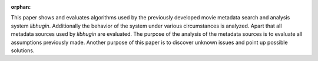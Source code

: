 :orphan:

.. only:: html or text

    Abstract
    ========

This paper shows and evaluates algorithms used by the previously developed movie
metadata search and analysis system *libhugin*. Additionally the behavior of the
system under various circumstances is analyzed. Apart that all metadata sources
used by *libhugin* are evaluated. The purpose of the analysis of the metadata
sources is to evaluate all assumptions previously made. Another purpose of this
paper is to discover unknown issues and point up possible solutions.
